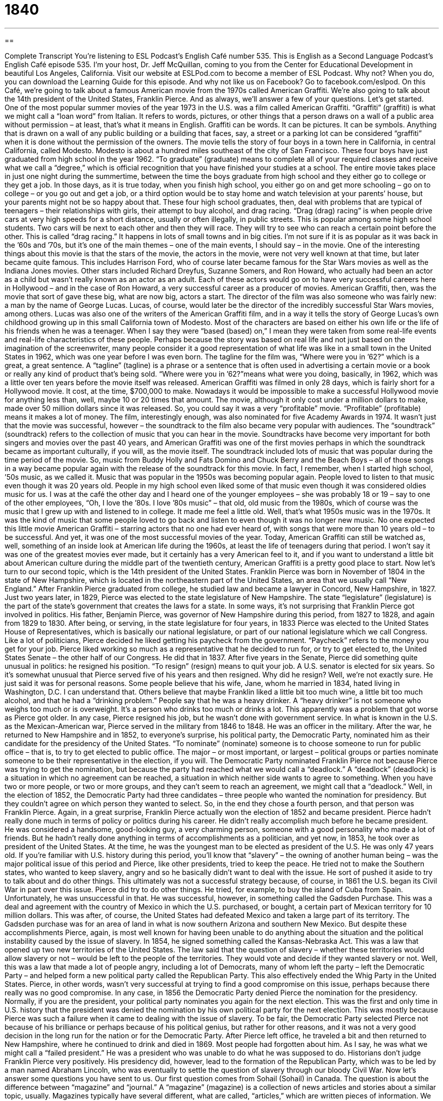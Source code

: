 = 1840
:toc: left
:toclevels: 3
:sectnums:
:stylesheet: ../../../myAdocCss.css

'''

== 

Complete Transcript
You’re listening to ESL Podcast’s English Café number 535.
This is English as a Second Language Podcast’s English Café episode 535. I’m your host, Dr. Jeff McQuillan, coming to you from the Center for Educational Development in beautiful Los Angeles, California.
Visit our website at ESLPod.com to become a member of ESL Podcast. Why not? When you do, you can download the Learning Guide for this episode. And why not like us on Facebook? Go to facebook.com/eslpod.
On this Café, we’re going to talk about a famous American movie from the 1970s called American Graffiti. We’re also going to talk about the 14th president of the United States, Franklin Pierce. And as always, we’ll answer a few of your questions. Let’s get started.
One of the most popular summer movies of the year 1973 in the U.S. was a film called American Graffiti. “Graffiti” (graffiti) is what we might call a “loan word” from Italian. It refers to words, pictures, or other things that a person draws on a wall of a public area without permission – at least, that’s what it means in English. Graffiti can be words. It can be pictures. It can be symbols. Anything that is drawn on a wall of any public building or a building that faces, say, a street or a parking lot can be considered “graffiti” when it is done without the permission of the owners.
The movie tells the story of four boys in a town here in California, in central California, called Modesto. Modesto is about a hundred miles southeast of the city of San Francisco. These four boys have just graduated from high school in the year 1962. “To graduate” (graduate) means to complete all of your required classes and receive what we call a “degree,” which is official recognition that you have finished your studies at a school.
The entire movie takes place in just one night during the summertime, between the time the boys graduate from high school and they either go to college or they get a job. In those days, as it is true today, when you finish high school, you either go on and get more schooling – go on to college – or you go out and get a job, or a third option would be to stay home and watch television at your parents’ house, but your parents might not be so happy about that.
These four high school graduates, then, deal with problems that are typical of teenagers – their relationships with girls, their attempt to buy alcohol, and drag racing. “Drag (drag) racing” is when people drive cars at very high speeds for a short distance, usually or often illegally, in public streets. This is popular among some high school students. Two cars will be next to each other and then they will race. They will try to see who can reach a certain point before the other.
This is called “drag racing.” It happens in lots of small towns and in big cities. I’m not sure if it is as popular as it was back in the ’60s and ’70s, but it’s one of the main themes – one of the main events, I should say – in the movie. One of the interesting things about this movie is that the stars of the movie, the actors in the movie, were not very well known at that time, but later became quite famous. This includes Harrison Ford, who of course later became famous for the Star Wars movies as well as the Indiana Jones movies.
Other stars included Richard Dreyfus, Suzanne Somers, and Ron Howard, who actually had been an actor as a child but wasn’t really known as an actor as an adult. Each of these actors would go on to have very successful careers here in Hollywood – and in the case of Ron Howard, a very successful career as a producer of movies. American Graffiti, then, was the movie that sort of gave these big, what are now big, actors a start.
The director of the film was also someone who was fairly new: a man by the name of George Lucas. Lucas, of course, would later be the director of the incredibly successful Star Wars movies, among others. Lucas was also one of the writers of the American Graffiti film, and in a way it tells the story of George Lucas’s own childhood growing up in this small California town of Modesto.
Most of the characters are based on either his own life or the life of his friends when he was a teenager. When I say they were “based (based) on,” I mean they were taken from some real-life events and real-life characteristics of these people. Perhaps because the story was based on real life and not just based on the imagination of the screenwriter, many people consider it a good representation of what life was like in a small town in the United States in 1962, which was one year before I was even born.
The tagline for the film was, “Where were you in ’62?” which is a great, a great sentence. A “tagline” (tagline) is a phrase or a sentence that is often used in advertising a certain movie or a book or really any kind of product that’s being sold. “Where were you in ’62?”means what were you doing, basically, in 1962, which was a little over ten years before the movie itself was released.
American Graffiti was filmed in only 28 days, which is fairly short for a Hollywood movie. It cost, at the time, $700,000 to make. Nowadays it would be impossible to make a successful Hollywood movie for anything less than, well, maybe 10 or 20 times that amount. The movie, although it only cost under a million dollars to make, made over 50 million dollars since it was released. So, you could say it was a very “profitable” movie. “Profitable” (profitable) means it makes a lot of money.
The film, interestingly enough, was also nominated for five Academy Awards in 1974. It wasn’t just that the movie was successful, however – the soundtrack to the film also became very popular with audiences. The “soundtrack” (soundtrack) refers to the collection of music that you can hear in the movie. Soundtracks have become very important for both singers and movies over the past 40 years, and American Graffiti was one of the first movies perhaps in which the soundtrack became as important culturally, if you will, as the movie itself.
The soundtrack included lots of music that was popular during the time period of the movie. So, music from Buddy Holly and Fats Domino and Chuck Berry and the Beach Boys – all of those songs in a way became popular again with the release of the soundtrack for this movie. In fact, I remember, when I started high school, ’50s music, as we called it. Music that was popular in the 1950s was becoming popular again. People loved to listen to that music even though it was 20 years old. People in my high school even liked some of that music even though it was considered oldies music for us.
I was at the café the other day and I heard one of the younger employees – she was probably 18 or 19 – say to one of the other employees, “Oh, I love the ’80s. I love ’80s music” – that old, old music from the 1980s, which of course was the music that I grew up with and listened to in college. It made me feel a little old. Well, that’s what 1950s music was in the 1970s. It was the kind of music that some people loved to go back and listen to even though it was no longer new music.
No one expected this little movie American Graffiti – starring actors that no one had ever heard of, with songs that were more than 10 years old – to be successful. And yet, it was one of the most successful movies of the year. Today, American Graffiti can still be watched as, well, something of an inside look at American life during the 1960s, at least the life of teenagers during that period.
I won’t say it was one of the greatest movies ever made, but it certainly has a very American feel to it, and if you want to understand a little bit about American culture during the middle part of the twentieth century, American Graffiti is a pretty good place to start.
Now let’s turn to our second topic, which is the 14th president of the United States. Franklin Pierce was born in November of 1804 in the state of New Hampshire, which is located in the northeastern part of the United States, an area that we usually call “New England.” After Franklin Pierce graduated from college, he studied law and became a lawyer in Concord, New Hampshire, in 1827. Just two years later, in 1829, Pierce was elected to the state legislature of New Hampshire. The state “legislature” (legislature) is the part of the state’s government that creates the laws for a state.
In some ways, it’s not surprising that Franklin Pierce got involved in politics. His father, Benjamin Pierce, was governor of New Hampshire during this period, from 1827 to 1828, and again from 1829 to 1830. After being, or serving, in the state legislature for four years, in 1833 Pierce was elected to the United States House of Representatives, which is basically our national legislature, or part of our national legislature which we call Congress.
Like a lot of politicians, Pierce decided he liked getting his paycheck from the government. “Paycheck” refers to the money you get for your job. Pierce liked working so much as a representative that he decided to run for, or try to get elected to, the United States Senate – the other half of our Congress. He did that in 1837. After five years in the Senate, Pierce did something quite unusual in politics: he resigned his position. “To resign” (resign) means to quit your job. A U.S. senator is elected for six years. So it’s somewhat unusual that Pierce served five of his years and then resigned.
Why did he resign? Well, we’re not exactly sure. He just said it was for personal reasons. Some people believe that his wife, Jane, whom he married in 1834, hated living in Washington, D.C. I can understand that. Others believe that maybe Franklin liked a little bit too much wine, a little bit too much alcohol, and that he had a “drinking problem.” People say that he was a heavy drinker. A “heavy drinker” is not someone who weighs too much or is overweight. It’s a person who drinks too much or drinks a lot. This apparently was a problem that got worse as Pierce got older.
In any case, Pierce resigned his job, but he wasn’t done with government service. In what is known in the U.S. as the Mexican-American war, Pierce served in the military from 1846 to 1848. He was an officer in the military. After the war, he returned to New Hampshire and in 1852, to everyone’s surprise, his political party, the Democratic Party, nominated him as their candidate for the presidency of the United States. “To nominate” (nominate) someone is to choose someone to run for public office – that is, to try to get elected to public office.
The major – or most important, or largest – political groups or parties nominate someone to be their representative in the election, if you will. The Democratic Party nominated Franklin Pierce not because Pierce was trying to get the nomination, but because the party had reached what we would call a “deadlock.” A “deadlock” (deadlock) is a situation in which no agreement can be reached, a situation in which neither side wants to agree to something. When you have two or more people, or two or more groups, and they can’t seem to reach an agreement, we might call that a “deadlock.”
Well, in the election of 1852, the Democratic Party had three candidates – three people who wanted the nomination for presidency. But they couldn’t agree on which person they wanted to select. So, in the end they chose a fourth person, and that person was Franklin Pierce. Again, in a great surprise, Franklin Pierce actually won the election of 1852 and became president.
Pierce hadn’t really done much in terms of policy or politics during his career. He didn’t really accomplish much before he became president. He was considered a handsome, good-looking guy, a very charming person, someone with a good personality who made a lot of friends. But he hadn’t really done anything in terms of accomplishments as a politician, and yet now, in 1853, he took over as president of the United States. At the time, he was the youngest man to be elected as president of the U.S. He was only 47 years old.
If you’re familiar with U.S. history during this period, you’ll know that “slavery” – the owning of another human being – was the major political issue of this period and Pierce, like other presidents, tried to keep the peace. He tried not to make the Southern states, who wanted to keep slavery, angry and so he basically didn’t want to deal with the issue. He sort of pushed it aside to try to talk about and do other things. This ultimately was not a successful strategy because, of course, in 1861 the U.S. began its Civil War in part over this issue.
Pierce did try to do other things. He tried, for example, to buy the island of Cuba from Spain. Unfortunately, he was unsuccessful in that. He was successful, however, in something called the Gadsden Purchase. This was a deal and agreement with the country of Mexico in which the U.S. purchased, or bought, a certain part of Mexican territory for 10 million dollars. This was after, of course, the United States had defeated Mexico and taken a large part of its territory. The Gadsden purchase was for an area of land in what is now southern Arizona and southern New Mexico.
But despite these accomplishments Pierce, again, is most well known for having been unable to do anything about the situation and the political instability caused by the issue of slavery. In 1854, he signed something called the Kansas-Nebraska Act. This was a law that opened up two new territories of the United States. The law said that the question of slavery – whether these territories would allow slavery or not – would be left to the people of the territories. They would vote and decide if they wanted slavery or not.
Well, this was a law that made a lot of people angry, including a lot of Democrats, many of whom left the party – left the Democratic Party – and helped form a new political party called the Republican Party. This also effectively ended the Whig Party in the United States. Pierce, in other words, wasn’t very successful at trying to find a good compromise on this issue, perhaps because there really was no good compromise.
In any case, in 1856 the Democratic Party denied Pierce the nomination for the presidency. Normally, if you are the president, your political party nominates you again for the next election. This was the first and only time in U.S. history that the president was denied the nomination by his own political party for the next election. This was mostly because Pierce was such a failure when it came to dealing with the issue of slavery.
To be fair, the Democratic Party selected Pierce not because of his brilliance or perhaps because of his political genius, but rather for other reasons, and it was not a very good decision in the long run for the nation or for the Democratic Party. After Pierce left office, he traveled a bit and then returned to New Hampshire, where he continued to drink and died in 1869. Most people had forgotten about him.
As I say, he was what we might call a “failed president.” He was a president who was unable to do what he was supposed to do. Historians don’t judge Franklin Pierce very positively. His presidency did, however, lead to the formation of the Republican Party, which was to be led by a man named Abraham Lincoln, who was eventually to settle the question of slavery through our bloody Civil War.
Now let’s answer some questions you have sent to us.
Our first question comes from Sohail (Sohail) in Canada. The question is about the difference between “magazine” and “journal.” A “magazine” (magazine) is a collection of news articles and stories about a similar topic, usually. Magazines typically have several different, what are called, “articles,” which are written pieces of information. We usually think of magazines as being “non-fiction” – that is, being about something that is real and not imaginary, although there are plenty of magazines that have only stories in them or only poetry in them.
Magazines are different from newspapers in a couple of different ways. First, magazines are usually not published as often as a newspaper. Many newspapers are published every day or every week. Magazines are published usually no more often than once a week, often only once a month or every two weeks, sometimes every two or three months. It depends on the magazine.
Magazines also have a different physical format. A magazine looks more like a book. Usually magazines, if they are long magazines, if they have a lot of pages, are stapled together – the pages are stapled in the middle – and you open it up and read it like a book. A newspaper is typically bigger and made out of a cheaper paper, a less expensive paper.
Nowadays, with the Internet and tablets and smartphones, the differences between newspapers and magazines is more the content that you will find in a newspaper and a magazine, as well as the frequency of publication. Newspapers will still publish usually daily or more frequently than a magazine will publish. But those differences are becoming fewer and fewer as people begin to publish things digitally now.
A “journal” (journal), when we’re talking about a publication, is very similar to a magazine. Normally we use the term “journal” nowadays to refer to a magazine that is more technical, that is more perhaps for a professional audience. Journals often have scientific articles in them. “Scientific journals” are magazines that contain research articles. If it’s a regular scientific publication, it will probably be called a “journal.”
There are, however, somewhat confusingly, still some magazines that use the word “journal” in their titles. And because the word “journal” originally comes from a word meaning “day” or “daily,” there are even newspapers that use “journal” in their title, including one of the most famous newspapers in the United States, The Wall Street Journal. So, it is a bit confusing. I understand. And just to make things even more confusing, there are other meanings of both the words “magazine” and “journal.”
A common meaning of the word “journal” is a book in which you write down all of your personal thoughts. This is sometimes also called a “diary,” although a diary I suppose technically would be a book in which you wrote down thoughts about your life and the events of your life more on a daily basis, every day. But a journal can also be a small book – basically a bunch of empty pages on which you write things that are important to you, or thoughts that you are thinking.
The word “magazine” also has another meaning, although less common. It’s used to describe a place where you would keep certain things needed for guns and other kinds of what we would call “ammunition” – things you would use in a gun, such as bullets. It’s a “military storehouse,” we might call it.
Our second question comes from Dan (Dan) in Italy. Dan wants to know the meaning of two expressions. The first is a “straw man argument.” The second is “cognitive dissonance.” Let’s start with “straw (straw) man argument.”
A “straw man argument,” or simply a “straw man,” is when you have a disagreement with someone and during your discussion or argument, you criticize something about the other person’s position that the other person doesn’t even believe. You pick a reason that you say the other person has for believing what he believes, when the other person doesn’t even believe that. In other words, you misrepresent the other person’s position by, in effect, substituting another position that may sound similar, but isn’t actually what the other person believes.
So, you are going after and criticizing an argument that the other person doesn’t believe but sounds similar. So someone listening to you argue with this other person might think that you’ve somehow beat the other person, but in fact, you’ve criticized a position that the other person doesn’t even have or doesn’t even, we would say, “hold.” We use the verb “hold” (hold) when we are talking about an opinion or a position, a view that someone has.
Here’s an example. Let’s say I wanted to pass a law that made it illegal for you to own a cat. You could not own a cat if I were successful in getting my law passed. And you say, “Well, come on, Jeff – making cats illegal? That’s crazy. We won’t be able next to have any animals. You are against all animals.” That’s a straw man argument. I’m not saying I’m against all animals; I’m saying I’m just against cats.
A straw man argument often either exaggerates or distorts in some way what the other person is saying, or gives some sort of reason why you shouldn’t accept the other person’s position, that will immediately be appealing to the people listening to you. Straw man arguments often have an emotional appeal. If you say, for example, “I don’t think people who steal less than $100 should be sent to prison,” another person may say, “What, you don’t believe in punishing criminals? You believe that people should just be able to do whatever they want?”
Well, of course that’s not your position. That’s a straw man argument. But it’s also an argument that people will find appealing. They’ll go, “Oh, yeah! You’re against punishing criminals?” You see, even though it wasn’t your original position, it has an emotional appeal, often. And it will be used to criticize your argument even though it had nothing to do with your argument. That’s a “straw man” or a “straw man argument.”
Dan also wanted to know about the term “cognitive (cognitive) dissonance (dissonance).” The word “cognitive” refers to thinking – your ideas. “Dissonance” is a term usually associated with music, where you have two different notes or you have a certain sound that somehow doesn’t go together it. It creates a certain tension. It’s hard to describe musical dissonance – if you’ve ever listened to anything by, say, Stravinsky or any number of modern composers, there’s a lot of dissonance in their music.
“Cognitive dissonance,” however, refers not to two different notes or melodies going against each other and not being very “harmonious,” we might say, together, but rather two different ideas that clash or disagree with each other. It’s often used when you believe one thing and then you discover that what you believe isn’t true or there is some fact, some piece of evidence, that doesn’t agree with your belief. This creates “cognitive dissonance.”
On the one hand you believe or have always believed that this is true, and now suddenly you have evidence or you are in a situation where that doesn’t seem correct, that your belief seems wrong. Sometimes people change their belief when this happens, but other times they simply try to make the two things fit together even though they don’t – the belief and the facts.
Finally, David (David) in Colombia wants to know the meaning of two words that are not really related. The first one is “several” (several). “Several” is a word that we use to describe the quantity of something – how many of something there are. If there are two things, you would say there are a “couple” of things or a “pair” of things. If there are three things, you might say there are “several” things (or four things, or five things). So, “several” is more than two.
However – and here is where it gets a little confusing – we wouldn’t use it to mean a million or even perhaps a thousand. So, “several” is somewhere between very few and a lot. It’s a weird word in English because I can’t give you an exact number of what “several” is. It depends on the circumstances. It’s always more than two, but it’s less than what you would describe as “a lot” or “many.”
If you said, for example, “There are several people who are interested in this job” – who want to apply for this job – I would think, “Well, there are more than two people; probably there are seven, eight, maybe twelve or fifteen people,” but I wouldn’t think, “Oh, a thousand people.” If there were a thousand people, you wouldn’t say there are “several” people. You might say there are “a lot” of people or “many” people. So, “several” means more than two but less than what you might describe as “many.”
The second word David wants to know about is “actually” (actually). Well, “actually” has many different possible uses in English, but the most common one would mean something that is true, something that is real, something that is actually in existence or is a fact. If you say, “Elvis is actually here in my house,” that means that I could go to your house and see Elvis Presley, the famous singer. He would be there in your house. He’s actually there. Of course, I doubt that Elvis Presley is actually there in your house, but if he is, send me an email.
If you have a question about English, you can also send me an email. Our email address is eslpod@eslpod.com.
From Los Angeles, California, I’m Jeff McQuillan. Thank you for listening. Come back and listen to us again right here on the English Café.
ESL Podcast’s English Café is written and produced by Dr. Jeff McQuillan and Dr. Lucy Tse. This podcast is copyright 2015 by the Center for Educational Development.
Glossary
graffiti – words written or pictures drawn on a wall of a public area without permission
* It was impossible to wash the graffiti off of the side of the building, so the owners had to paint it.
to graduate – to complete the required courses and receive a degree from a school or college
* After studying for four years at the university, Damien was ready to graduate and find a job where he could put his knowledge to work.
drag race – a race where people drive cars at very high speeds for a very short distance, often illegally on public streets
* The two drivers started their engines and then pressed their gas pedals to the floor to go as fast as they could in the drag race down the empty street.
to be based on – to have origins or beginnings in something
* Oftentimes, movies are based on books, but the story is changed in order to fit the entire book into a two-hour film.
tagline – a phrase or sentences that is related to a person, movie, or product that is very easy to remember, usually used for advertising or promotion
* Advertisers like to use taglines to help customers remember their products.
profitable – earning more money than was spent making or creating something
* Adrianne had a very profitable business making hats and selling them online to customers around the world.
soundtrack – the collection of music heard in or is connected to a movie or television show
* Sometimes songs from movie soundtracks become so successful apart from the movie that they are played on the radio.
to resign – to formally quit a job or position
* After the scandal, the president of the company resigned and took full responsibility for the missing money.
to nominate – to choose someone to run in an election for public office
* In 2008, Barack Obama was nominated by the Democratic Party to run for the office of President of the United States.
deadlock – a situation where a decision or agreement cannot be reached
* With two votes for going out to dinner and two votes for staying home, the family had reached a deadlock about what do that evening.
to fail – to stop working properly; to break
* When the car’s engine failed, the car simply turned off and stopped moving.
magazine – a type of thin book with a paper cover that contains stories, essays, pictures, and more, and that is usually published every week or month
* Pablo likes to read sports magazines with articles about his favorite teams.
journal – a magazine that reports on things of special interest to a particular group of people, usually in professional or research fields; a book in which one writes down one’s personal experiences and thoughts
* Did you see the latest issue of the Journal of Psychology with the interesting articles about the differences in child and teenage memory?
straw man – a weak or imaginary argument or opponent created to be easily defeated
* No one opposed the new jobs law, but the mayor created a straw man to appear as though she had fought hard to get it passed.
cognitive dissonance – having thoughts, beliefs, or attitudes that do not match or are inconsistent, especially relating to how one thinks and behaves
* Seeing a man with beard and a tutu dancing as part of a line of young ballerinas created a cognitive dissonance in the audience.
several – more than two but not very many; a few
* Don’t let Gia have another drink. She already had several before dinner.
actually – used to refer to what is true or real; used as emphasis about the truth or reality of something
* Jim actually told us the truth about what happened, but we didn’t believe him.
What Insiders Know
Hobos and Hobo Signs
A “hobo” is an informal, old-fashioned, and often “derogatory” (showing disrespect) term for someone who is “homeless” (does not have a place to live) and moves from place to place, looking for work. A more respectful term for a hobo is a “migratory worker.” The typical “image” (what someone thinks of when hearing a particular word) of a hobo is of a man with a “bindle,” which is a cloth or blanket tied around items at the end of a stick, so that the stick can rest on one’s shoulder to carry the items.
There were many hobos during the “height” (when something was very popular and important) of the American railroads. Now there are fewer hobos, but one researcher determined in 1984 that there might be 20,000 of them in North America. Today, hobos meet in national conventions, the most “prominent” (most notable and well-known) of which is in Britt, Iowa.
Hobos formed a loose “brotherhood” (a group of people who consider themselves family and help each other) and created a system of hobo “signs” (symbols or codes) to communicate with each other. They put these signs on pieces of paper or walls to give useful information to other hobos who are traveling in the same area. Here are some common hobo signs:
A “cross” (U) indicated that food would be given to hobos after a “sermon” (a speech given by a religious leader).
A cross with a “smiley face” (a simple picture of a smiling face) meant that there was a doctor who would “treat” (provide medical care for) hobos without “demanding payment” (asking for money).
A circle with two parallel lines meant that the hobo should leave immediately because the area was not safe.
Two “shovels” (tools used for digging) meant that work was available.